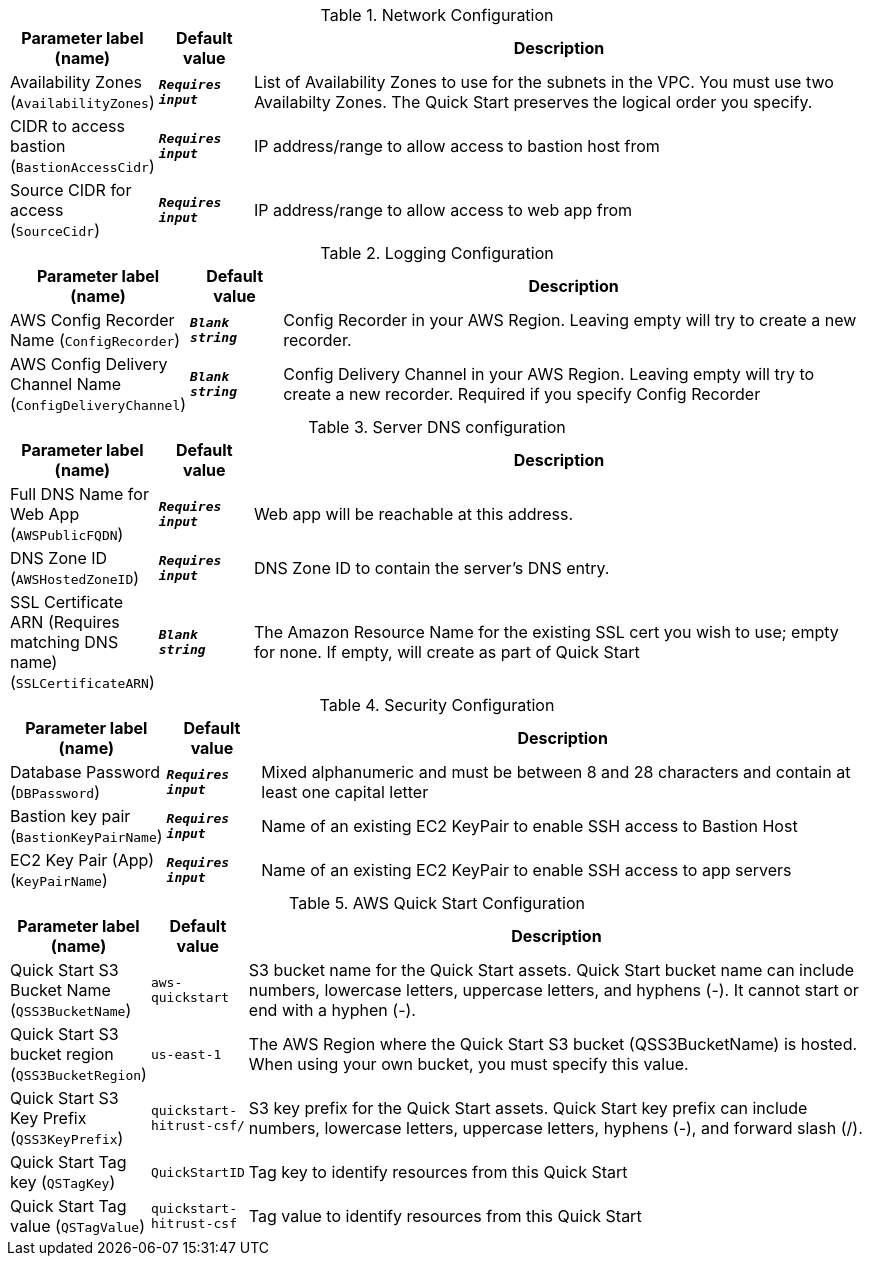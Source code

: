 
.Network Configuration
[width="100%",cols="16%,11%,73%",options="header",]
|===
|Parameter label (name) |Default value|Description|Availability Zones
(`AvailabilityZones`)|`**__Requires input__**`|List of Availability Zones to use for the subnets in the VPC. You must use two Availabilty Zones. The Quick Start preserves the logical order you specify.|CIDR to access bastion
(`BastionAccessCidr`)|`**__Requires input__**`|IP address/range to allow access to bastion host from|Source CIDR for access
(`SourceCidr`)|`**__Requires input__**`|IP address/range to allow access to web app from
|===
.Logging Configuration
[width="100%",cols="16%,11%,73%",options="header",]
|===
|Parameter label (name) |Default value|Description|AWS Config Recorder Name
(`ConfigRecorder`)|`**__Blank string__**`|Config Recorder in your AWS Region. Leaving empty will try to create a new recorder.|AWS Config Delivery Channel Name
(`ConfigDeliveryChannel`)|`**__Blank string__**`|Config Delivery Channel in your AWS Region. Leaving empty will try to create a new recorder. Required if you specify Config Recorder
|===
.Server DNS configuration
[width="100%",cols="16%,11%,73%",options="header",]
|===
|Parameter label (name) |Default value|Description|Full DNS Name for Web App
(`AWSPublicFQDN`)|`**__Requires input__**`|Web app will be reachable at this address.|DNS Zone ID
(`AWSHostedZoneID`)|`**__Requires input__**`|DNS Zone ID to contain the server's DNS entry.|SSL Certificate ARN (Requires matching DNS name)
(`SSLCertificateARN`)|`**__Blank string__**`|The Amazon Resource Name for the existing SSL cert you wish to use; empty for none. If empty, will create as part of Quick Start
|===
.Security Configuration
[width="100%",cols="16%,11%,73%",options="header",]
|===
|Parameter label (name) |Default value|Description|Database Password
(`DBPassword`)|`**__Requires input__**`|Mixed alphanumeric and must be between 8 and 28 characters and contain at least one capital letter|Bastion key pair
(`BastionKeyPairName`)|`**__Requires input__**`|Name of an existing EC2 KeyPair to enable SSH access to Bastion Host|EC2 Key Pair (App)
(`KeyPairName`)|`**__Requires input__**`|Name of an existing EC2 KeyPair to enable SSH access to app servers
|===
.AWS Quick Start Configuration
[width="100%",cols="16%,11%,73%",options="header",]
|===
|Parameter label (name) |Default value|Description|Quick Start S3 Bucket Name
(`QSS3BucketName`)|`aws-quickstart`|S3 bucket name for the Quick Start assets. Quick Start bucket name can include numbers, lowercase letters, uppercase letters, and hyphens (-). It cannot start or end with a hyphen (-).|Quick Start S3 bucket region
(`QSS3BucketRegion`)|`us-east-1`|The AWS Region where the Quick Start S3 bucket (QSS3BucketName) is hosted. When using your own bucket, you must specify this value.|Quick Start S3 Key Prefix
(`QSS3KeyPrefix`)|`quickstart-hitrust-csf/`|S3 key prefix for the Quick Start assets. Quick Start key prefix can include numbers, lowercase letters, uppercase letters, hyphens (-), and forward slash (/).|Quick Start Tag key
(`QSTagKey`)|`QuickStartID`|Tag key to identify resources from this Quick Start|Quick Start Tag value
(`QSTagValue`)|`quickstart-hitrust-csf`|Tag value to identify resources from this Quick Start
|===
